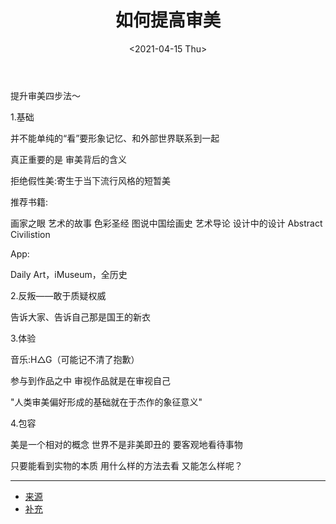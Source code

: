 #+TITLE: 如何提高审美
#+DATE: <2021-04-15 Thu>

提升审美四步法～

1.基础

并不能单纯的“看”要形象记忆、和外部世界联系到一起

真正重要的是 审美背后的含义

拒绝假性美:寄生于当下流行风格的短暂美

推荐书籍:

画家之眼 艺术的故事 色彩圣经 图说中国绘画史 艺术导论 设计中的设计
Abstract Civilistion

App:

Daily Art，iMuseum，全历史

2.反叛------敢于质疑权威

告诉大家、告诉自己那是国王的新衣

3.体验

音乐:H△G（可能记不清了抱歉）

参与到作品之中 审视作品就是在审视自己

"人类审美偏好形成的基础就在于杰作的象征意义"

4.包容

美是一个相对的概念 世界不是非美即丑的 要客观地看待事物

只要能看到实物的本质 用什么样的方法去看 又能怎么样呢？

--------------

- [[https://www.bilibili.com/video/BV1iK4y1872s][来源]]
- [[https://www.bilibili.com/video/BV1iK4y1872s?p=2][补充]]

